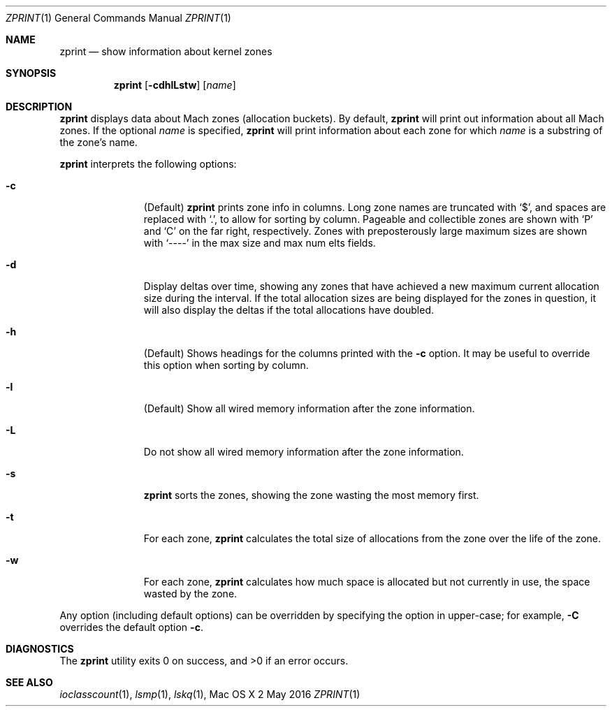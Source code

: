.\" Copyright (c) 2016, Apple Inc.  All rights reserved.
.\"
.Dd 2 May 2016
.Dt ZPRINT 1
.Os "Mac OS X"
.Sh NAME
.Nm zprint
.Nd show information about kernel zones
.Sh SYNOPSIS
.Nm
.Op Fl cdhlLstw
.Op Ar name
.Sh DESCRIPTION
.Nm
displays data about Mach zones (allocation buckets).  By default,
.Nm
will print out information about all Mach zones.  If the optional
.Ar name
is specified,
.Nm
will print information about each zone for which
.Ar name
is a substring of the zone's name.
.Pp
.Nm
interprets the following options:
.Pp
.Bl -tag -width "disable -"
.\" -c
.It Fl c
(Default)
.Nm
prints zone info in columns. Long zone names are truncated with
.Ql \&$ ,
and spaces are replaced with
.Ql \&. ,
to allow for sorting by column.  Pageable and collectible zones are shown with
.Ql \&P
and
.Ql \&C
on the far right, respectively.  Zones with preposterously large maximum sizes
are shown with
.Ql ----
in the max size and max num elts fields.
.\" -d
.It Fl d
Display deltas over time, showing any zones that have achieved a new maximum
current allocation size during the interval.  If the total allocation sizes are
being displayed for the zones in question, it will also display the deltas if
the total allocations have doubled.
.\" -h
.It Fl h
(Default) Shows headings for the columns printed with the
.Fl c
option.  It may be useful to override this option when sorting by column.
.\" -l
.It Fl l
(Default) Show all wired memory information after the zone information.
.\" -L
.It Fl L
Do not show all wired memory information after the zone information.
.\" -s
.It Fl s
.Nm
sorts the zones, showing the zone wasting the most memory first.
.\" -t
.It Fl t
For each zone,
.Nm
calculates the total size of allocations from the zone over the life of the
zone.
.\" -w
.It Fl w
For each zone,
.Nm
calculates how much space is allocated but not currently in use, the space
wasted by the zone.
.El
.Pp
Any option (including default options) can be overridden by specifying the
option in upper-case; for example,
.Fl C
overrides the default option
.Fl c .
.Sh DIAGNOSTICS
.Ex -std
.Sh SEE ALSO
.Xr ioclasscount 1 ,
.Xr lsmp 1 ,
.Xr lskq 1 ,
